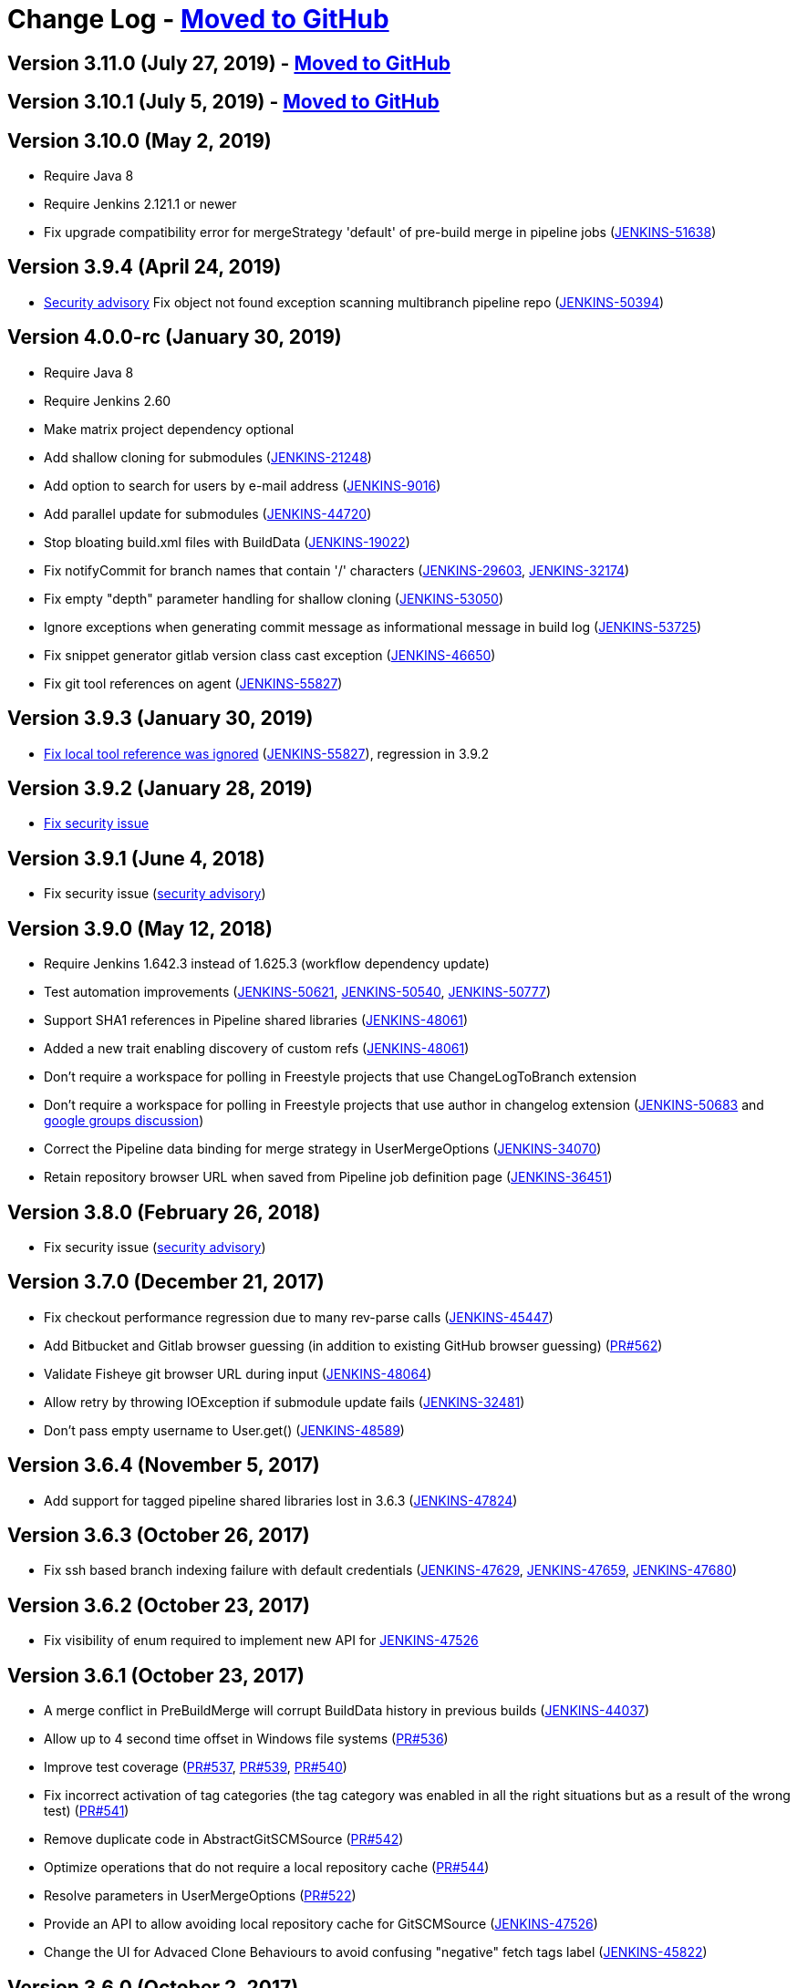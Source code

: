 = Change Log - https://github.com/jenkinsci/git-plugin/releases[Moved to GitHub]

== Version 3.11.0 (July 27, 2019) - https://github.com/jenkinsci/git-plugin/releases/tag/git-3.11.0[Moved to GitHub]

== Version 3.10.1 (July 5, 2019) - https://github.com/jenkinsci/git-plugin/releases/tag/git-3.10.1[Moved to GitHub]

== Version 3.10.0 (May 2, 2019)

* Require Java 8
* Require Jenkins 2.121.1 or newer
* Fix upgrade compatibility error for mergeStrategy 'default' of
pre-build merge in pipeline jobs
(https://issues.jenkins-ci.org/browse/JENKINS-51638[JENKINS-51638])

== Version 3.9.4 (April 24, 2019)

* https://jenkins.io/security/advisory/2019-01-28/[Security advisory] Fix object not
found exception scanning multibranch pipeline
repo (https://issues.jenkins-ci.org/browse/JENKINS-50394[JENKINS-50394])

== Version 4.0.0-rc (January 30, 2019)

* Require Java 8
* Require Jenkins 2.60
* Make matrix project dependency optional
* Add shallow cloning for submodules
(https://issues.jenkins-ci.org/browse/JENKINS-21248[JENKINS-21248])
* Add option to search for users by e-mail address
(https://issues.jenkins-ci.org/browse/JENKINS-9016[JENKINS-9016])
* Add parallel update for submodules
(https://issues.jenkins-ci.org/browse/JENKINS-44720[JENKINS-44720])
* Stop bloating build.xml files with BuildData
(https://issues.jenkins-ci.org/browse/JENKINS-19022[JENKINS-19022])
* Fix notifyCommit for branch names that contain '/' characters
(https://issues.jenkins-ci.org/browse/JENKINS-29603[JENKINS-29603],
https://issues.jenkins-ci.org/browse/JENKINS-32174[JENKINS-32174])
* Fix empty "depth" parameter handling for shallow cloning
(https://issues.jenkins-ci.org/browse/JENKINS-53050[JENKINS-53050])
* Ignore exceptions when generating commit message as informational
message in build log
(https://issues.jenkins-ci.org/browse/JENKINS-53725[JENKINS-53725])
* Fix snippet generator gitlab version class cast exception
(https://issues.jenkins-ci.org/browse/JENKINS-46650[JENKINS-46650])
* Fix git tool references on agent
(https://issues.jenkins-ci.org/browse/JENKINS-55827[JENKINS-55827])

== Version 3.9.3 (January 30, 2019)

* https://jenkins.io/security/advisory/2019-01-28/[Fix local tool reference was ignored]
(https://issues.jenkins-ci.org/browse/JENKINS-55827[JENKINS-55827]),
regression in 3.9.2

== Version 3.9.2 (January 28, 2019)

* https://jenkins.io/security/advisory/2019-01-28/[Fix security
issue]

== Version 3.9.1 (June 4, 2018)

* Fix security issue
(https://jenkins.io/security/advisory/2018-06-04/[security advisory])

== Version 3.9.0 (May 12, 2018)

* Require Jenkins 1.642.3 instead of 1.625.3 (workflow dependency
update)
* Test automation improvements
(https://issues.jenkins-ci.org/browse/JENKINS-50621[JENKINS-50621],
https://issues.jenkins-ci.org/browse/JENKINS-50540[JENKINS-50540],
https://issues.jenkins-ci.org/browse/JENKINS-50777[JENKINS-50777])
* Support SHA1 references in Pipeline shared libraries
(https://issues.jenkins-ci.org/browse/JENKINS-48061[JENKINS-48061])
* Added a new trait enabling discovery of custom refs
(https://issues.jenkins-ci.org/browse/JENKINS-48061[JENKINS-48061])
* Don't require a workspace for polling in Freestyle projects that
use ChangeLogToBranch extension
* Don't require a workspace for polling in Freestyle projects that
use author in changelog extension
(https://issues.jenkins-ci.org/browse/JENKINS-50683[JENKINS-50683] and
https://groups.google.com/d/msg/jenkinsci-dev/irft9lJIYVk/xnhNnrWcjJgJ[google groups discussion])
* Correct the Pipeline data binding for merge strategy in
UserMergeOptions
(https://issues.jenkins-ci.org/browse/JENKINS-34070[JENKINS-34070])
* Retain repository browser URL when saved from Pipeline job
definition page
(https://issues.jenkins-ci.org/browse/JENKINS-36451[JENKINS-36451])

== Version 3.8.0 (February 26, 2018)

* Fix security issue
(https://jenkins.io/security/advisory/2018-02-26/[security advisory])

== Version 3.7.0 (December 21, 2017)

* Fix checkout performance regression due to many rev-parse calls
(https://issues.jenkins-ci.org/browse/JENKINS-45447[JENKINS-45447])
* Add Bitbucket and Gitlab browser guessing (in addition to existing
GitHub browser guessing)
(https://github.com/jenkinsci/git-plugin/pull/562[PR#562])
* Validate Fisheye git browser URL during input
(https://issues.jenkins-ci.org/browse/JENKINS-48064[JENKINS-48064])
* Allow retry by throwing IOException if submodule update fails
(https://issues.jenkins-ci.org/browse/JENKINS-32481[JENKINS-32481])
* Don't pass empty username to User.get()
(https://issues.jenkins-ci.org/browse/JENKINS-48589[JENKINS-48589])

== Version 3.6.4 (November 5, 2017)

* Add support for tagged pipeline shared libraries lost in 3.6.3
(https://issues.jenkins-ci.org/browse/JENKINS-47824[JENKINS-47824])

== Version 3.6.3 (October 26, 2017)

* Fix ssh based branch indexing failure with default credentials
(https://issues.jenkins-ci.org/browse/JENKINS-47629[JENKINS-47629],
https://issues.jenkins-ci.org/browse/JENKINS-47659[JENKINS-47659],
https://issues.jenkins-ci.org/browse/JENKINS-47680[JENKINS-47680])

== Version 3.6.2 (October 23, 2017)

* Fix visibility of enum required to implement new API for
https://issues.jenkins-ci.org/browse/JENKINS-47526[JENKINS-47526]

== Version 3.6.1 (October 23, 2017)

* A merge conflict in PreBuildMerge will corrupt BuildData history in
previous builds
(https://issues.jenkins-ci.org/browse/JENKINS-44037[JENKINS-44037])
* Allow up to 4 second time offset in Windows file systems
(https://github.com/jenkinsci/git-plugin/pull/536[PR#536])
* Improve test coverage
(https://github.com/jenkinsci/git-plugin/pull/537[PR#537],
https://github.com/jenkinsci/git-plugin/pull/539[PR#539],
https://github.com/jenkinsci/git-plugin/pull/540[PR#540])
* Fix incorrect activation of tag categories (the tag category was
enabled in all the right situations but as a result of the wrong test)
(https://github.com/jenkinsci/git-plugin/pull/541[PR#541])
* Remove duplicate code in AbstractGitSCMSource
(https://github.com/jenkinsci/git-plugin/pull/542[PR#542])
* Optimize operations that do not require a local repository cache
(https://github.com/jenkinsci/git-plugin/pull/544[PR#544])
* Resolve parameters in UserMergeOptions
(https://github.com/jenkinsci/git-plugin/pull/522[PR#522])
* Provide an API to allow avoiding local repository cache for
GitSCMSource
(https://issues.jenkins-ci.org/browse/JENKINS-47526[JENKINS-47526])
* Change the UI for Advaced Clone Behaviours to avoid confusing
"negative" fetch tags label
(https://issues.jenkins-ci.org/browse/JENKINS-45822[JENKINS-45822])

== Version 3.6.0 (October 2, 2017)

* Allow traits to support tag discovery
(https://issues.jenkins-ci.org/browse/JENKINS-46207[JENKINS-46207])
* Don't exceed response header length
(https://issues.jenkins-ci.org/browse/JENKINS-46929[JENKINS-46929])
* Don't fail build if diagnostic print of commit message fails
(https://issues.jenkins-ci.org/browse/JENKINS-45729[JENKINS-45729])

== Version 3.5.1 (August 5, 2017)

* Extend API for Blue Ocean pipeline editing support in git
* Extend API to allow PreBuildMerge trait through a new plugin
* Don't ignore branches with '/' in GitSCMFileSystem
(https://issues.jenkins-ci.org/browse/JENKINS-42817[JENKINS-42817])
* Show folder scoped credentials in modern SCM
(https://issues.jenkins-ci.org/browse/JENKINS-44271[JENKINS-44271])

== Version 3.5.0 (July 28, 2017)

* Upgrade to version 2.5.0
* Switch GitSCMSource indexing based on ls-remote to correctly
determine orphaned branches
(https://issues.jenkins-ci.org/browse/JENKINS-44751[JENKINS-44751])
* (Internal, not user visible) Provide an extension for downstream
SCMSource plugins to use for PR merging that disables shallow clones
when doing a PR-merge
(https://issues.jenkins-ci.org/browse/JENKINS-45771[JENKINS-45771])

== Version 3.4.1 (July 18, 2017)

* Fix credentials field being incorrectly marked as transient
(https://issues.jenkins-ci.org/browse/JENKINS-45598[JENKINS-45598])

== Version 3.4.0 (July 17, 2017)

* Refactor the Git Branch Source UI / UX to simplify configuration
and enable configuration options to be shared with dependent plugins
such as GitHub Branch Source and Bitbucket Branch Source
(https://issues.jenkins-ci.org/browse/JENKINS-43507[JENKINS-43507]).
Please consult the linked ticket for full details. The high-level
changes are: +
** There were a number of behaviours that are valid when used from a
standalone job but are not valid in the context of a branch source and a
multibranch project. These behaviours did not (and could not) work when
configured against a branch source. These behaviours have been removed
as configuration options for a Git Branch Source.
** In the context of a multibranch project, the checkout to local branch
behaviour will now just check out to the branch name that matches the
name of the branch. The ability to specify a fixed custom branch name
does not make sense in the context of a multibranch project.
** Because each branch job in a multibranch project will only ever build
the one specific branch, the default behaviour for a Git Branch Source
is now to use a minimal refspec corresponding to just the required
branch. Tags will not be checked out by default. If you have a
multibranch project that requires the full set of ref-specs (for
example, you might have a pipeline that will use some analysis tool on
the diff with some other branch) you can restore the previous behaviour
by adding the "Advanced Clone Behaviours". Note: In some cases you may
also need to add the "Specify ref specs" behaviour.

== Version 3.3.2 (July 10, 2017)

* Fix security issue
(https://jenkins.io/security/advisory/2017-07-10/[security advisory])

== Version 3.3.1 (June 23, 2017)

* Print first line of commit message in console log
(https://issues.jenkins-ci.org/browse/JENKINS-38241[JENKINS-38241],
https://issues.jenkins-ci.org/browse/JENKINS-38827[JENKINS-38827])
* Allow scm steps to return revision
(https://issues.jenkins-ci.org/browse/JENKINS-26100[JENKINS-26100],
https://issues.jenkins-ci.org/browse/JENKINS-38827[JENKINS-38827)])
* Don't require crumb for POST to /git/notifyCommit even when CSRF is
enabled
(https://issues.jenkins-ci.org/browse/JENKINS-34350[JENKINS-34350])
* Fix credentials tracking null pointer exception in pipeline library
use (https://issues.jenkins-ci.org/browse/JENKINS-44640[JENKINS-44640])
* Fix credentials tracking null pointer exception in git parameters
use (https://issues.jenkins-ci.org/browse/JENKINS-44087[JENKINS-44087])

== Version 3.3.0 (April 21, 2017)

* Track credentials use so that credentials show the jobs which use
them (https://issues.jenkins-ci.org/browse/JENKINS-38827[JENKINS-38827])
* Add a "Branches" list view column
(https://issues.jenkins-ci.org/browse/JENKINS-37331[JENKINS-37331])
* Add some Italian localization
* Fix null pointer exception when pipeline definition includes a
branch with no repository
(https://issues.jenkins-ci.org/browse/JENKINS-43630[JENKINS-43630])

== Version 3.2.0 (March 28, 2017)

* Add reporting API for default remote branch (https://issues.jenkins-ci.org/browse/JENKINS-40834[JENKINS-40834])
* Remove extra git tag actions from build results sidebar
(https://issues.jenkins-ci.org/browse/JENKINS-35475[JENKINS-35475])

== Version 3.1.0 (March 4, 2017)

* Add command line git https://git-lfs.github.com/[large file support (LFS)]
(https://issues.jenkins-ci.org/browse/JENKINS-30318[JENKINS-30318],
https://issues.jenkins-ci.org/browse/JENKINS-35687[JENKINS-35687],
https://issues.jenkins-ci.org/browse/JENKINS-38708[JENKINS-38708],
https://issues.jenkins-ci.org/browse/JENKINS-40174[JENKINS-40174])
* Allow custom remote and refspec for GitSCMSource (https://issues.jenkins-ci.org/browse/JENKINS-40908[JENKINS-40908])
* Add help for GitSCMSource (https://issues.jenkins-ci.org/browse/JENKINS-42204[JENKINS-42204])
* Add help for multiple refspecs (https://issues.jenkins-ci.org/browse/JENKINS-42050[JENKINS-42050])
* Log a warning if buildsByBranchName is too large (https://issues.jenkins-ci.org/browse/JENKINS-19022[JENKINS-19022])
* Avoid incorrect triggers when processing events (https://issues.jenkins-ci.org/browse/JENKINS-42236[JENKINS-42236])

== Version 3.0.5 (February 9, 2017)

* Please read https://jenkins.io/blog/2017/01/17/scm-api-2/[this Blog Post] before upgrading
* Upgrade SCM API dependency to 2.0.3
* Expose event origin to listeners
(https://issues.jenkins-ci.org/browse/JENKINS-41812[JENKINS-41812])

== Version 2.6.5 (February 9, 2017)

* Please read https://jenkins.io/blog/2017/01/17/scm-api-2/[this Blog Post] before upgrading
* Upgrade SCM API dependency to 2.0.3
* Expose event origin to listeners
(https://issues.jenkins-ci.org/browse/JENKINS-41812[JENKINS-41812])

== Version 3.0.4 (February 2, 2017)

* Please read https://jenkins.io/blog/2017/01/17/scm-api-2/[this Blog Post] before upgrading
* Upgrade to latest SCM API dependency

== Version 2.6.4 (February 2, 2017)

* Please read https://jenkins.io/blog/2017/01/17/scm-api-2/[this Blog Post] before upgrading
* Upgrade to latest SCM API dependency
* Remove beta dependency that was left by mistake in the 2.6.2
release (this is what 2.6.2 should have been)

== Version 3.0.3 (January 16, 2017)

*  Please read https://jenkins.io/blog/2017/01/17/scm-api-2/[this Blog Post] before upgrading
* Remove beta dependency that was left by mistake in the 3.0.2
release (this is what 3.0.2 should have been)

== Version 2.6.3 (SKIPPED)

* This version number has been skipped to keep alignment of the patch
version with the 3.0.x line until the SCM API coordinated releases have
been published to the update center

== Version 3.0.2 (January 16, 2017)

* Please read https://jenkins.io/blog/2017/01/17/scm-api-2/[this Blog Post] before upgrading
* Fix potential NPE in matching credentials
(https://github.com/jenkinsci/git-plugin/pull/467[PR #467])
* Add API to allow plugins to configure the SCM browser after
instantiation
(https://issues.jenkins-ci.org/browse/JENKINS-39837[JENKINS-39837])
* Updated Japanese translations
* Upgrade to SCM API 2.0.x APIs
(https://issues.jenkins-ci.org/browse/JENKINS-39355[JENKINS-39355])
* Fix help text (https://github.com/jenkinsci/git-plugin/pull/451[PR#451])

== Version 2.6.2 (January 16, 2017)

* Please read https://jenkins.io/blog/2017/01/17/scm-api-2/[this Blog Post] before upgrading
* Allow the SCM browser to be configured after SCM instance created
(https://issues.jenkins-ci.org/browse/JENKINS-39837[JENKINS-39837])
* Fixed translations
* Fixed copyright
* Updated Japanese translation
* Upgrade to SCM API 2.0.x APIs
(https://issues.jenkins-ci.org/browse/JENKINS-39355[JENKINS-39355])
* API to get author or committer email without having to call
getAuthor()

== Version 3.0.2-beta-1 (December 16, 2016)

* Update to SCM-API 2.0.1 APIs
(https://issues.jenkins-ci.org/browse/JENKINS-39355[JENKINS-39355])
* Add implementation of SCMFileSystem
(https://issues.jenkins-ci.org/browse/JENKINS-40382[JENKINS-40382])
* Fix help text for excluded regions regex
(https://github.com/jenkinsci/git-plugin/pull/451[PR#451])

== Version 2.6.2-beta-1 (December 16, 2016)

* Update to SCM-API 2.0.1 APIs
(https://issues.jenkins-ci.org/browse/JENKINS-39355[JENKINS-39355])
* Add implementation of SCMFileSystem
(https://issues.jenkins-ci.org/browse/JENKINS-40382[JENKINS-40382])

== Version 3.0.1 (November 18, 2016)

* Allow retrieval of a single revision (for improved pipeline support)
(https://issues.jenkins-ci.org/browse/JENKINS-31155[JENKINS-31155])
* Avoid null pointer exception in prebuild use of build data
(https://issues.jenkins-ci.org/browse/JENKINS-34369[JENKINS-34369])
* Allow git credentials references from global configuration screens
(https://issues.jenkins-ci.org/browse/JENKINS-38048[JENKINS-38048])
* Use correct specific version in workflow pipeline on subsequent
builds
(https://github.com/jenkinsci/git-plugin/commit/e15a431a62781c6081c57354a33a7e148a4452a1[e15a43])

== Version 2.6.1 (November 9, 2016)

* Allow retrieval of a single revision (for improved pipeline support)
(https://issues.jenkins-ci.org/browse/JENKINS-31155[JENKINS-31155])
* Avoid null pointer exception in prebuild use of build data
(https://issues.jenkins-ci.org/browse/JENKINS-34369[JENKINS-34369])
* Allow git credentials references from global configuration screens
(https://issues.jenkins-ci.org/browse/JENKINS-38048[JENKINS-38048])
* Use correct specific version in workflow pipeline on subsequent
builds
(https://github.com/jenkinsci/git-plugin/commit/e15a431a62781c6081c57354a33a7e148a4452a1[e15a43])

== Version 3.0.0 (September 10, 2016)

* Add submodule authentication using same credentials as parent
repository (https://issues.jenkins-ci.org/browse/JENKINS-20941[JENKINS-20941])
* Require JDK 7 and Jenkins 1.625 as minimum Jenkins version

== Version 2.6.0 (September 2, 2016)

* Add command line git support to multi-branch pipeline jobs
(https://issues.jenkins-ci.org/browse/JENKINS-33983[JENKINS-33983],
https://issues.jenkins-ci.org/browse/JENKINS-35565[JENKINS-35565],
https://issues.jenkins-ci.org/browse/JENKINS-35567[JENKINS-35567],
https://issues.jenkins-ci.org/browse/JENKINS-36958[JENKINS-36958],
https://issues.jenkins-ci.org/browse/JENKINS-37297[JENKINS-37297])
* Remove deleted branches from multi-branch cache when using command
line git (https://issues.jenkins-ci.org/browse/JENKINS-37727[JENKINS-37727])
* Create multi-branch cache parent directories if needed
(https://issues.jenkins-ci.org/browse/JENKINS-37482[JENKINS-37482])
* Use credentials API 2.1 (https://issues.jenkins-ci.org/browse/JENKINS-35525[JENKINS-35525])

== Version 2.5.3 (July 30, 2016)

* Prepare to coexist with git client plugin 2.0 when it changes from
JGit 3 to JGit 4
(https://github.com/jenkinsci/git-plugin/commit/71946a2896d3adcd1171ac59b7c45bacaf7a9c56[commit])
* Fix gogs repository browser configuration (https://issues.jenkins-ci.org/browse/JENKINS-37066[JENKINS-37066])
* Optionally "honor refspec on initial clone" rather than always
honoring refspec on initial clone (https://issues.jenkins-ci.org/browse/JENKINS-36507[JENKINS-36507])
* Don't ignore the checkout timeout value (https://issues.jenkins-ci.org/browse/JENKINS-22547[JENKINS-22547])

== Version 3.0.0-beta2 (July 6, 2016)

* Fix compatibility break introduced by git plugin 2.5.1 release
(https://issues.jenkins-ci.org/browse/JENKINS-36419[JENKINS-36419])
* Add many more git options to multi-branch project plugin and
literate plugin (plugins which use GitSCMSource)
* Improved help for regex branch specifiers and branch name matching
* Improve github browser guesser for more forms of GitHub URL
* Use Jenkins common controls for numeric entry in fields which are
limited to numbers (like shallow clone depth). Blocks the user from
inserting alphabetic characters into a field which should take numbers
* Honor refspec on initial fetch (https://issues.jenkins-ci.org/browse/JENKINS-31393[JENKINS-31393]) (note, some users may
depend on the old, poor behavior that the plugin fetched all refspecs
even though the user had specified a narrower refspec. Those users can
delete their refspec or modify it to be as wide as they need)
* Disallow deletion of the last repository entry in git configuration
(https://issues.jenkins-ci.org/browse/JENKINS-33956[JENKINS-33956])

== Version 2.5.2 (July 4, 2016)

* Fix compatibility break introduced by git plugin 2.5.1 release
(https://issues.jenkins-ci.org/browse/JENKINS-36419[JENKINS-36419])

== Version 2.5.1 (July 2, 2016)

* Add many more git options to multi-branch project plugin and
literate plugin (plugins which use GitSCMSource)
* Improved help for regex branch specifiers and branch name matching
* Improve github browser guesser for more forms of GitHub URL
* Use Jenkins common controls for numeric entry in fields which are
limited to numbers (like shallow clone depth). Blocks the user from
inserting alphabetic characters into a field which should take numbers
* Honor refspec on initial fetch (https://issues.jenkins-ci.org/browse/JENKINS-31393[JENKINS-31393]) (note, some users may
depend on the old, poor behavior that the plugin fetched all refspecs
even though the user had specified a narrower refspec. Those users can
delete their refspec or modify it to be as wide as they need)
* Disallow deletion of the last repository entry in git configuration
(https://issues.jenkins-ci.org/browse/JENKINS-33956[JENKINS-33956])

== Version 2.5.0 (June 19, 2016) - Submodule authentication has moved into git 3.0.0-beta

* Reject parameters passed through unauthenticated notifyCommit calls
(SECURITY-275)
* Don't generate error when two repos defined and specific SHA1 is
built (https://issues.jenkins-ci.org/browse/JENKINS-26268[JENKINS-26268])
* Fix stack trace generated when AssemblaWeb used as git hosting
service
* Fix array index violation when e-mail address is single character
"@"
* Add support for gogs self-hosted git service
* Use environment from executing node rather than using environment
from master
* Move pipeline GitStep from pipeline plugin to git plugin
(https://issues.jenkins-ci.org/browse/JENKINS-35247[JENKINS-35247]); *note* that if you have the _Pipeline: SCM Step_ plugin
installed, you must update it as well

== Version 3.0.0-beta1 (June 15, 2016)

* Continuation of git plugin 2.5.0-beta series (2.5.0 release number
used for SECURITY-275 fix)
* Don't generate error when two repos defined and specific SHA1 is
built (https://issues.jenkins-ci.org/browse/JENKINS-26268[JENKINS-26268])
* Fix stack trace generated when AssemblaWeb used as git hosting
service
* Fix array index violation when e-mail address is single character
"@"
* Add support for gogs self-hosted git service
* Use environment from executing node rather than using environment
from master
* Move pipeline GitStep from pipeline plugin to git plugin
(https://issues.jenkins-ci.org/browse/JENKINS-35247[JENKINS-35247])

== Version 2.5.0-beta5 (April 19, 2016)

* Fix botched merge that was included in 2.5.0-beta4
* Include latest changes from master branch (git plugin 2.4.4)

== Version 2.4.4 (March 24, 2016)

* Fix git plugin 2.4.3 data loss when saving job definition
(https://issues.jenkins-ci.org/browse/JENKINS-33695[JENKINS-33695] and https://issues.jenkins-ci.org/browse/JENKINS-33564[JENKINS-33564])
* Restore BuildData.equals lost in git plugin 2.4.2 revert mistake
(https://issues.jenkins-ci.org/browse/JENKINS-29326[JENKINS-29326])

== Version 2.4.3 (March 19, 2016)

* Optionally derive local branch name from remote branch name
(https://issues.jenkins-ci.org/browse/JENKINS-33202[JENKINS-33202])
* Allow shallow clone depth to be specified (https://issues.jenkins-ci.org/browse/JENKINS-24728[JENKINS-24728])
* Allow publishing from shallow clone if git version supports it
(https://issues.jenkins-ci.org/browse/JENKINS-31108[JENKINS-31108])
* Allow GitHub browser guesser to work even if multiple refspecs
defined for same URL (https://issues.jenkins-ci.org/browse/JENKINS-33409[JENKINS-33409])
* Clarify Team Foundation Server browser name (remove 2013 specific
string)
* Reduce memory use in difference calculation (https://issues.jenkins-ci.org/browse/JENKINS-31326[JENKINS-31326])
* Resolve several findbugs warnings

== Version 2.4.2 (February 1, 2016)

* Show changelog even if prune stale branches is enabled
(https://issues.jenkins-ci.org/browse/JENKINS-29482[JENKINS-29482])
* Set GIT_PREVIOUS_SUCCESSFUL_COMMIT even if prune stale branches is
enabled (https://issues.jenkins-ci.org/browse/JENKINS-32218[JENKINS-32218])

== Version 2.4.1 (December 26, 2015)

* Allow clone to optionally not fetch tags (https://issues.jenkins-ci.org/browse/JENKINS-14572[JENKINS-14572])
* Allow submodules to use a reference repo (https://issues.jenkins-ci.org/browse/JENKINS-18666[JENKINS-18666])
* Use OR instead of AND when combining multiple refspecs
(https://issues.jenkins-ci.org/browse/JENKINS-29796[JENKINS-29796])
* Remove dead branches from BuildData (https://issues.jenkins-ci.org/browse/JENKINS-29482[JENKINS-29482])
* Fix Java 6 date parsing error (https://issues.jenkins-ci.org/browse/JENKINS-29857[JENKINS-29857])
* Set changeset time correctly (https://issues.jenkins-ci.org/browse/JENKINS-30073[JENKINS-30073])
* Include parent SHA1 in RhodeCode diff URL (https://issues.jenkins-ci.org/browse/JENKINS-17117[JENKINS-17117])
* Don't set GIT_COMMIT to an empty value (https://issues.jenkins-ci.org/browse/JENKINS-27180[JENKINS-27180])
* Fix AssemblaWeb diff link (https://issues.jenkins-ci.org/browse/JENKINS-29731[JENKINS-29731])
* Attempt fix for multi-scm sporadic failures (https://issues.jenkins-ci.org/browse/JENKINS-26587[JENKINS-26587])

== Version 2.5.0-beta3 (November 12, 2015)

* Still more work on submodule authentication support by allowing
submodules to use parent credentials (https://issues.jenkins-ci.org/browse/JENKINS-20941[JENKINS-20941])

== Version 2.5.0-beta2 (November 8, 2015)

* More work on submodule authentication support by allowing submodules
to use parent credentials (https://issues.jenkins-ci.org/browse/JENKINS-20941[JENKINS-20941])

== Version 2.5.0-beta1 (November 4, 2015)

* Submodule authentication support by allowing submodules to use
parent credentials (https://issues.jenkins-ci.org/browse/JENKINS-20941[JENKINS-20941])

== Version 2.4.0 (July 18, 2015)

* Branch spec help text improved (https://issues.jenkins-ci.org/browse/JENKINS-27115[JENKINS-27115])
* Allow additional notifyCommit arguments (https://issues.jenkins-ci.org/browse/JENKINS-27902[JENKINS-27902])
* Parameterized branch name handling improvements (Pull requests 226,
308, 309, https://issues.jenkins-ci.org/browse/JENKINS-27327[JENKINS-27327], https://issues.jenkins-ci.org/browse/JENKINS-27351[JENKINS-27351], https://issues.jenkins-ci.org/browse/JENKINS-27352[JENKINS-27352])
* Display error message in log when fetch fails (regression fix)
(https://issues.jenkins-ci.org/browse/JENKINS-26225[JENKINS-26225], https://issues.jenkins-ci.org/browse/JENKINS-27567[JENKINS-27567], https://issues.jenkins-ci.org/browse/JENKINS-27886[JENKINS-27886], https://issues.jenkins-ci.org/browse/JENKINS-28134[JENKINS-28134])
* Fix IllegalStateException when using notifyCommit URL
(https://issues.jenkins-ci.org/browse/JENKINS-26582[JENKINS-26582])
* Allow branch specification regex which does not include '*'
(https://issues.jenkins-ci.org/browse/JENKINS-26842[JENKINS-26842])
* Detect changes correctly when polling
(https://issues.jenkins-ci.org/browse/JENKINS-27093[JENKINS-27093],
https://issues.jenkins-ci.org/browse/JENKINS-27332[JENKINS-27332],
https://issues.jenkins-ci.org/browse/JENKINS-27769[JENKINS-27769])
* Fix GitHub Webhook handling (https://issues.jenkins-ci.org/browse/JENKINS-27282[JENKINS-27282])
* Fix polling with a parameterized branch name (https://issues.jenkins-ci.org/browse/JENKINS-27349[JENKINS-27349])
* Don't throw exception when changelog entry is missing parent
(https://issues.jenkins-ci.org/browse/JENKINS-28260[JENKINS-28260],
https://issues.jenkins-ci.org/browse/JENKINS-28290[JENKINS-28290],
https://issues.jenkins-ci.org/browse/JENKINS-28291[JENKINS-28291])
* Don't throw exception when saving GitLab browser config
(https://issues.jenkins-ci.org/browse/JENKINS-28792[JENKINS-28792])
* Rebuild happened on each poll, even with no changes (https://issues.jenkins-ci.org/browse/JENKINS-29066[JENKINS-29066])
* Remote class loading issue work-around (https://issues.jenkins-ci.org/browse/JENKINS-21520[JENKINS-21520])

== Version 2.3.5 (February 18, 2015)

* Support Microsoft Team Foundation Server 2013 as a git repository
browser
* Support more merge modes (fast forward, no fast forward, fast
forward only (https://issues.jenkins-ci.org/browse/JENKINS-12402[JENKINS-12402])
* Handle regular expression branch name correctly even if it does not
contain asterisk (https://issues.jenkins-ci.org/browse/JENKINS-26842[JENKINS-26842])
* Log the error stack trace if fetch fails (temporary diagnostic aid)

== Version 2.3.4 (January 8, 2015)

* Fix jelly page escape bug (which was visible in the GitHub plugin)

== Version 2.2.12 (January 8, 2015)

* Fix jelly page escape bug (which was visible in the GitHub plugin)

== Version 2.3.3 (January 6, 2015)

* Use git client plugin 1.15.0
* Escape HTML generated into jelly pages with escape="true"
* Expand environment variables in GitPublisher again (https://issues.jenkins-ci.org/browse/JENKINS-24786[JENKINS-24786])

== Version 2.2.11 (January 6, 2015)

* Update to JGit 3.6.1
* Use git client plugin 1.15.0
* Escape HTML generated into jelly pages with escape="true"
* Fix multiple builds can be triggered for same commit (https://issues.jenkins-ci.org/browse/JENKINS-25639[JENKINS-25639])

== Version 2.3.2 (December 19, 2014)

* Use git client plugin 1.13.0
(http://git-blame.blogspot.com.es/2014/12/git-1856-195-205-214-and-221-and.html[CVE-2014-9390])

== Version 2.2.10 (December 19, 2014)

* Use git client plugin 1.13.0
(http://git-blame.blogspot.com.es/2014/12/git-1856-195-205-214-and-221-and.html[CVE-2014-9390])
* Do not continuously build when polling multiple repositories
(https://issues.jenkins-ci.org/browse/JENKINS-25639[JENKINS-25639])

== Version 2.3.1 (November 29, 2014)

* Add a build chooser to limit branches to be built based on age or
ancestor SHA1
* Update to git-client-plugin 1.12.0 (includes JGit 3.5.2)
* Allow polling to ignore detected changes based on commit content
* Do not continuously build when polling multiple repositories
(https://issues.jenkins-ci.org/browse/JENKINS-25639[JENKINS-25639])
* Expand parameters on repository url before associate one url to one
credential (https://issues.jenkins-ci.org/browse/JENKINS-23675[JENKINS-23675])
* Expand parameters on branch spec for remote polling (https://issues.jenkins-ci.org/browse/JENKINS-20427[JENKINS-20427],
https://issues.jenkins-ci.org/browse/JENKINS-14276[JENKINS-14276])
* Fix Gitiles file link for various Gitiles versions (https://issues.jenkins-ci.org/browse/JENKINS-25568[JENKINS-25568])
* Fixed notifyCommit builddata (https://issues.jenkins-ci.org/browse/JENKINS-24133[JENKINS-24133])
* Improve notifyCommit message to reduce user confusion

== Version 2.2.9 (November 23, 2014)

* Added behavior: "Polling ignores commits with certain messages"
* GIT_BRANCH set to detached when sha1 parameter set in notifyCommit
URL (https://issues.jenkins-ci.org/browse/JENKINS-24133[JENKINS-24133])

== Version 2.2.8 (November 12, 2014)

*  Add submodule update timeout as an option (https://issues.jenkins-ci.org/browse/JENKINS-22400[JENKINS-22400])
*  Update Gitlab support for newer Gitlab versions (https://issues.jenkins-ci.org/browse/JENKINS-25568[JENKINS-25568])
*  No exception if changeset author can't be found (https://issues.jenkins-ci.org/browse/JENKINS-16737[JENKINS-16737] and
https://issues.jenkins-ci.org/browse/JENKINS-10434[JENKINS-10434])
*  Annotate builddata earlier to reduce race conditions (https://issues.jenkins-ci.org/browse/JENKINS-23641[JENKINS-23641])
*  Pass marked revision to decorate revision (https://issues.jenkins-ci.org/browse/JENKINS-25191[JENKINS-25191])
*  Avoid null pointer exception when last repo or branch deleted
(https://issues.jenkins-ci.org/browse/JENKINS-25313[JENKINS-25313])
*  Allow retry by throwing a different exception during certain fetch
failures (https://issues.jenkins-ci.org/browse/JENKINS-20531[JENKINS-20531])
*  Do not require a workspace when polling multiple repositories
(https://issues.jenkins-ci.org/browse/JENKINS-25414[JENKINS-25414])

== Version 2.3 (November 10, 2014)

*  Released for Jenkins 1.568 and later, update center will exclude
from earlier Jenkins versions
*  Do not require a workspace when polling multiple repositories
(https://issues.jenkins-ci.org/browse/JENKINS-25414[JENKINS-25414])

== Version 2.3-beta-4 (October 29, 2014)

*  Update to JGit 3.5.1
*  Allow retry if fetch fails (https://issues.jenkins-ci.org/browse/JENKINS-20531[JENKINS-20531])
*  Don't NPE if all repos and all branches removed from job definition
(https://issues.jenkins-ci.org/browse/JENKINS-25313[JENKINS-25313])
*  Correctly record built revision even on failed merge (https://issues.jenkins-ci.org/browse/JENKINS-25191[JENKINS-25191])
*  Record build data sooner for better concurrency and safety
(https://issues.jenkins-ci.org/browse/JENKINS-23641[JENKINS-23641])
*  Do not throw exception if author can't be found in change set
(https://issues.jenkins-ci.org/browse/JENKINS-16737[JENKINS-16737], https://issues.jenkins-ci.org/browse/JENKINS-10434[JENKINS-10434])

== Version 2.2.7 (October 8, 2014)

*  Honor project specific Item/CONFIGURE permission even if overall
Item/CONFIGURE has not been granted (SECURITY-158)
*  Save current build in BuildData prior to rescheduling
(https://issues.jenkins-ci.org/browse/JENKINS-21464[JENKINS-21464])
*  Fix GitPublisher null pointer exception when previous slave is
missing
*  Expand variables in branch spec for remote polling (https://issues.jenkins-ci.org/browse/JENKINS-20427[JENKINS-20427],
https://issues.jenkins-ci.org/browse/JENKINS-14276[JENKINS-14276])
*  Add GIT_PREVIOUS_SUCCESSFUL_COMMIT environment variable

== Version 2.3-beta-3 (October 8, 2014)

*  Honor project specific Item/CONFIGURE permission even if overall
Item/CONFIGURE has not been granted (SECURITY-158)
*  Save current build in BuildData prior to rescheduling
(https://issues.jenkins-ci.org/browse/JENKINS-21464[JENKINS-21464])
*  Fix GitPublisher null pointer exception when previous slave is
missing
*  Expand variables in branch spec for remote polling (https://issues.jenkins-ci.org/browse/JENKINS-20427[JENKINS-20427],
https://issues.jenkins-ci.org/browse/JENKINS-14276[JENKINS-14276])
*  Add GIT_PREVIOUS_SUCCESSFUL_COMMIT environment variable

== Version 2.2.6 (September 20, 2014)

*  Add optional "force" to push from publisher (https://issues.jenkins-ci.org/browse/JENKINS-24082[JENKINS-24082])
*  Support gitlist as a repository browser (https://issues.jenkins-ci.org/browse/JENKINS-19029[JENKINS-19029])
*  Print the remote HEAD SHA1 in poll results to ease diagnostics
*  Add help describing the regex syntax allowed for "Branches to build"
*  Improve environment support which caused git polling to fail with
"ssh not found" (https://issues.jenkins-ci.org/browse/JENKINS-24516[JENKINS-24516], https://issues.jenkins-ci.org/browse/JENKINS-24467[JENKINS-24467])
*  Pass a listener to calls to getEnvironment (https://issues.jenkins-ci.org/browse/JENKINS-24772[JENKINS-24772])

== Version 2.3-beta-2 (September 3, 2014)

* Print remote head when fetching a SHA1
*  Assembla browser breaks config page (https://issues.jenkins-ci.org/browse/JENKINS-24261[JENKINS-24261])
*  Recent changes is always empty in merge job (https://issues.jenkins-ci.org/browse/JENKINS-20392[JENKINS-20392])
*  Polling incorrectly detects changes when refspec contains variable
(https://issues.jenkins-ci.org/browse/JENKINS-22009[JENKINS-22009])
*  Matrix project fails pre-merge (https://issues.jenkins-ci.org/browse/JENKINS-23179[JENKINS-23179])
*  Add "Change log compare to branch" option to improve "Recent
changes" for certain use cases
*  Add Assembla as supported source code and change browser support
*  Add Gitiles as supported source code and change browser support
(android project git browser)
*  Return correct date/time to REST query of build date (https://issues.jenkins-ci.org/browse/JENKINS-23791[JENKINS-23791])
*  Add timeout option to checkout (for slow file systems and large
repos) (https://issues.jenkins-ci.org/browse/JENKINS-22400[JENKINS-22400])
*  Expand parameters on repository url before evaluating credentials
(https://issues.jenkins-ci.org/browse/JENKINS-23675[JENKINS-23675])
*  Update to git-client-plugin 1.10.1.0 and JGit 3.4.1
*  Update other dependencies (ssh-credentials, credentials,
httpcomponents, joda-time)

== Version 2.2.5 (August 15, 2014)

* Assembla browser breaks config page (https://issues.jenkins-ci.org/browse/JENKINS-24261[JENKINS-24261])
* Recent changes is always empty in merge job (https://issues.jenkins-ci.org/browse/JENKINS-20392[JENKINS-20392])
* Polling incorrectly detects changes when refspec contains variable
(https://issues.jenkins-ci.org/browse/JENKINS-22009[JENKINS-22009])
* Matrix project fails pre-merge (https://issues.jenkins-ci.org/browse/JENKINS-23179[JENKINS-23179])

== Version 2.2.4 (August 2, 2014)

* Add "Change log compare to branch" option to improve "Recent
changes" for certain use cases
* Add Assembla as supported source code and change browser support
* Add Gitiles as supported source code and change browser support
(android project git browser)
* Return correct date/time to REST query of build date
(https://issues.jenkins-ci.org/browse/JENKINS-23791[JENKINS-23791])

== Version 2.2.3 (July 31, 2014)

* Add timeout option to checkout (for slow file systems and large
repos) (https://issues.jenkins-ci.org/browse/JENKINS-22400[JENKINS-22400])
* Expand parameters on repository url before evaluating credentials
(https://issues.jenkins-ci.org/browse/JENKINS-23675[JENKINS-23675])
* Update to git-client-plugin 1.10.1.0 and JGit 3.4.1
* Update other dependencies (ssh-credentials, credentials,
httpcomponents, joda-time)

== Version 2.3-beta-1 (June 16, 2014)

* Adapting to SCM API changes in Jenkins 1.568+. (https://issues.jenkins-ci.org/browse/JENKINS-23365[JENKINS-23365])
* Fixed advanced branch spec behaviour in getCandidateRevisions
* includes/excludes branches specified using wildcard, and separated
by white spaces.
* Update to git-client-plugin 1.9.0 and JGit 3.4.0
* Option to set submodules update timeout (https://issues.jenkins-ci.org/browse/JENKINS-22400[JENKINS-22400])

== Version 2.2.2 (June 24, 2014)

* Remote API export problem finally fixed (https://issues.jenkins-ci.org/browse/JENKINS-9843[JENKINS-9843])

== Version 2.2.1 (April 12, 2014)

* Allow clean before checkout (https://issues.jenkins-ci.org/browse/JENKINS-22510[JENKINS-22510])
* Do not append trailing slash to most repository browser URL's
(https://issues.jenkins-ci.org/browse/JENKINS-22342[JENKINS-22342])
* Fix null pointer exception in git polling with inverse build chooser
(https://issues.jenkins-ci.org/browse/JENKINS-22053[JENKINS-22053])

== Version 2.2.0 (April 4, 2014)

* Add optional submodule remote tracking if git version newer than
1.8.2 (https://issues.jenkins-ci.org/browse/JENKINS-19468[JENKINS-19468])
* Update to JGit 3.3.1
* Fix javadoc warnings

== Version 2.1.0 (March 31, 2014)

* Support sparse checkout if git version newer than 1.8.2
(https://issues.jenkins-ci.org/browse/JENKINS-21809[JENKINS-21809])
* Improve performance when many branches are in the repository
(https://issues.jenkins-ci.org/browse/JENKINS-5724[JENKINS-5724])
* Retain git browser URL when saving job configuration
(https://issues.jenkins-ci.org/browse/JENKINS-22064[JENKINS-22064])
* Resolve tags which contain slashes (https://issues.jenkins-ci.org/browse/JENKINS-21952[JENKINS-21952])

== Version 2.0.4 (March 6, 2014)

* Allow extension to require workspace for polling (https://issues.jenkins-ci.org/browse/JENKINS-19001[JENKINS-19001])
* ??? (tbd)

== Version 2.0.3 (February 21, 2014)

* Fix the post-commit hook notification logic (according
to http://javadoc.jenkins-ci.org/hudson/triggers/SCMTrigger.html#isIgnorePostCommitHooks()[SCMTrigger.html#isIgnorePostCommitHooks])

== Version 2.0.2 (February 20, 2014)

* Option to configure timeout on major git operations (clone, fetch)
* Locks are considered a retryable failure
* notifyCommit now accept a sha1 - make commit hook design simpler and
more efficient (no poll required)
* Extend branch specifier (https://issues.jenkins-ci.org/browse/JENKINS-17417[JENKINS-17417]) and git repository URL
* Better support for branches with "/" in name (https://issues.jenkins-ci.org/browse/JENKINS-14026[JENKINS-14026])
* Improve backward compatibility (https://issues.jenkins-ci.org/browse/JENKINS-20861[JENKINS-20861])

== Version 2.0.1 (January 8, 2014)

* Use git-credentials-store so http credentials don't appear in
workspace (https://issues.jenkins-ci.org/browse/JENKINS-20318[JENKINS-20318])
* Prune branch during fetch (https://issues.jenkins-ci.org/browse/JENKINS-20258[JENKINS-20258])
* Fix migration for 1.x skiptag option (https://issues.jenkins-ci.org/browse/JENKINS-20561[JENKINS-20561])
* Enforce Refsepc configuration after clone (https://issues.jenkins-ci.org/browse/JENKINS-20502[JENKINS-20502])

== Version 2.0 (October 22, 2013)

* Refactored git plugin for UI to keep clean. Most exotic features
now are isolated in Extensions, that is the recommended way to introduce
new features
* Introduce support for credentials (both ssh and username/password)
based on credentials plugin

== Version 1.5.0 (August 28, 2013)

* Additional environmental values available to git notes
* Extension point for other plugin to receive commit notifications
* Support promoted builds plugin (passing GitRevisionParameter)
* Do not re-use last build's environment for remote polling
(https://issues.jenkins-ci.org/browse/JENKINS-14321[JENKINS-14321])
* Fixed variable expansion during polling (https://issues.jenkins-ci.org/browse/JENKINS-7411[JENKINS-7411])
* Added Phabricator and Kiln Harmony repository browsers, fixed
GitLab URLs

== Version 1.4.0 (May 13, 2013)

* Avoid spaces in tag name, rejected by JGit (https://issues.jenkins-ci.org/browse/JENKINS-17195[JENKINS-17195])
* Force UTF-8 encoding to read changelog file (https://issues.jenkins-ci.org/browse/JENKINS-6203[JENKINS-6203])
* Retry build if SCM retry is configured
(https://issues.jenkins-ci.org/browse/https://issues.jenkins-ci.org/browse/JENKINS-14575[JENKINS-14575])
* Allow merge results to push from slave nodes, not just from master
node (https://issues.jenkins-ci.org/browse/https://issues.jenkins-ci.org/browse/JENKINS-16941[JENKINS-16941])

== Version 1.3.0 (March 12, 2013)

* Fix a regression fetching from multiple remote repositories
(https://issues.jenkins-ci.org/browse/JENKINS-16914[JENKINS-16914])
* Fix stackoverflow recursive invocation error caused by
MailAddressResolver (https://issues.jenkins-ci.org/browse/JENKINS-16849[JENKINS-16849])
* Fix invalid id computing merge changelog (https://issues.jenkins-ci.org/browse/JENKINS-16888[JENKINS-16888])
* Fix lock on repository files (https://issues.jenkins-ci.org/browse/JENKINS-12188[JENKINS-12188])
* Use default git installation if none matches (https://issues.jenkins-ci.org/browse/JENKINS-17013[JENKINS-17013]).
* Expand _reference_ parameter when set with variables
* Expose GIT_URL environment variable (https://issues.jenkins-ci.org/browse/JENKINS-16684[JENKINS-16684])
* Branch can be set by a regexp, starting with a colon (pull request
#138)

== Version 1.2.0 (February 20, 2013)

* move git client related stuff into Git Client plugin
* double checked backward compatibility with gerrit, git-parameter and
cloudbees validated-merge plugins.

== Version 1.1.29 (February 17, 2013)

* fix a regression that breaks jenkins remoting
* restore BuildChooser API signature, that introduced https://issues.jenkins-ci.org/browse/JENKINS-16851[JENKINS-16851]

== Version 1.1.27 (February 17, 2013)

* add version field to support new GitLab URL-scheme
* Trim branch name - a valid branch name does not begin or end with
whitespace. (https://issues.jenkins-ci.org/browse/JENKINS-15235[JENKINS-15235])
* set changeSet.kind to "git"
* Avoid some calls to "git show"
* Fix checking for an email address (https://issues.jenkins-ci.org/browse/JENKINS-16453[JENKINS-16453])
* update Git logo icon
* Pass combineCommits to action (https://issues.jenkins-ci.org/browse/JENKINS-15160[JENKINS-15160])
* expose previous built commit from same branch as GIT_PREVIOUS_COMMIT
* re-schedule project when multiple candidate revisions are left
* expand parameters in the remote branch name of merge options

=== GitAPI cleanup

Long term plan is to replace GitAPI cli-based implementation with a pure
java (JGit) one, so that plugin is not system dependent.

* move git-plugin specific logic in GitSCM, have GitAPI implementation
handle git client stuff only
* removed unused methods
* create unit test suite for GitAPI
* create alternate GitAPI implementation based on JGit

== Version 1.1.26 (November 13, 2012)

* git polling mechanism can have build in infinite loop (https://issues.jenkins-ci.org/browse/JENKINS-15803[JENKINS-15803])

== Version 1.1.25 (October 13, 2012)

* Do "git reset" when we do "git clean" on git submodules
(https://github.com/jenkinsci/git-plugin/pull/100[pull #100])
* NullPointerException during tag publishing (https://issues.jenkins-ci.org/browse/JENKINS-15391[JENKINS-15391])
* Adds http://rhodecode.org/[RhodeCode] support (https://issues.jenkins-ci.org/browse/JENKINS-15420[JENKINS-15420])
* Improved the `+BuildChooser+` extension point for other plugins.

== Version 1.1.24 (September 27, 2012)

* Shorten build data display name
https://issues.jenkins-ci.org/browse/https://issues.jenkins-ci.org/browse/JENKINS-15048[JENKINS-15048][issue #15048]
* Use correct refspec when fetching submodules
https://issues.jenkins-ci.org/browse/https://issues.jenkins-ci.org/browse/JENKINS-8149[JENKINS-8149][issue #8149]
* Allow a message to be associated with a tag created by the plugin

== Version 1.1.23 (September 3, 2012)

* Improve changelog parsing for merge targets
* prevent process to hang when git waits for user to interactively
provide credentials
* option to create a shallow clone to reduce network usage cloning large
git repositories
* option to use committer/author email as ID in jenkins user database
when parsing changelog (needed for openID / SSO integration)
* validate repository URL on job configuration

== Version 1.1.22 (August 8, 2012)

* Fix regression for fully qualified branch name (REPOSITORY/BRANCH)
https://issues.jenkins-ci.org/browse/JENKINS-14480[JENKINS-14480]
* Add support for variable expansion on branch spec (not just job
parameters) https://issues.jenkins-ci.org/browse/JENKINS-8563[JENKINS-8563]
* Use master environment, not last build node, for fast remote polling
https://issues.jenkins-ci.org/browse/JENKINS-14321[JENKINS-14321]
* run reset --hard on clean to take care of any local artifact
* normalize maven repository ID https://issues.jenkins-ci.org/browse/JENKINS-14443[JENKINS-14443]

== Version 1.1.21 (July 10, 2012)

* Fixed support for "/" in branches names (https://issues.jenkins-ci.org/browse/JENKINS-14026[JENKINS-14026])
* Fixed issue on windows+msysgit to escape "^" on git command line
(https://issues.jenkins-ci.org/browse/JENKINS-13007[JENKINS-13007])

== Version 1.1.20 (June 25, 2012)

* Fixed NPE (https://issues.jenkins-ci.org/browse/JENKINS-10880[JENKINS-10880])
* Fixed a git-rev-parse problem on Windows (https://issues.jenkins-ci.org/browse/JENKINS-13007[JENKINS-13007])
* Use 'git whatchanged' instead of 'git show' (https://issues.jenkins-ci.org/browse/JENKINS-13580[JENKINS-13580])
* Added git note support

== Version 1.1.19 (June 8, 2012)

* restore GitAPI constructor for backward compatibility (https://issues.jenkins-ci.org/browse/JENKINS-12025[JENKINS-12025])
* CGit browser support (https://issues.jenkins-ci.org/browse/JENKINS-6963[JENKINS-6963]).
* Handle special meaning of some charactes on Windows (https://issues.jenkins-ci.org/browse/JENKINS-13007[JENKINS-13007])
* fixed java.lang.NoSuchMethodError: java/lang/String.isEmpty()
(https://issues.jenkins-ci.org/browse/JENKINS-13993[JENKINS-13993]).
* Git icon(git-48x48.png) missing in job page. (https://issues.jenkins-ci.org/browse/JENKINS-13413[JENKINS-13413]).
* Git "Tag to push" should trim whitespace (https://issues.jenkins-ci.org/browse/JENKINS-13550[JENKINS-13550]).

== Version 1.1.18 (April 27, 2012)

* Loosened the repository matching algorithm for the push notification
to better work with a repository with multiple access protocols.

== Version 1.1.17 (April 9, 2012)

* Fixed NPE in `+compareRemoteRevisionWith+` (https://issues.jenkins-ci.org/browse/JENKINS-10880[JENKINS-10880])
* Improved the caching of static resources
* `+notifyCommit+` endpoint now accept a comma delimited list of
affected branches. Only the build(s) that match those branches will be
triggered

== Version 1.1.16 (February 28, 2012)

* You can look up builds by their SHA1 through URLs like
\http://yourserver/jenkins/job/foo/scm/bySHA1/ab1249ab/ (any prefix of
SHA1 will work)
* Perform environment variable expansion on the checkout directory.
* Support GitLab scm browser
* Support BitBucket.org scm browser
* option to set includes regions (https://issues.jenkins-ci.org/browse/JENKINS-11749[JENKINS-11749])
* fix regression to deserialize build history (https://issues.jenkins-ci.org/browse/JENKINS-12369[JENKINS-12369])

== Version 1.1.15 (December 27, 2011)

* Fixed a bug where the push notification didn't work with
read-protected projects. (https://issues.jenkins-ci.org/browse/JENKINS-12022[JENKINS-12022])
* Improved the handling of disabled projects in the push notification.

== Version 1.1.14 (November 30, 2011)

* Added support for instant commit push notifications (see also this
http://kohsuke.org/2011/12/01/polling-must-die-triggering-jenkins-builds-from-a-git-hook/[blog
post])

== Version 1.1.13 (November 24, 2011)

* option to ignore submodules completely (https://issues.jenkins-ci.org/browse/JENKINS-6658[JENKINS-6658])
* support FishEye scm browser (https://issues.jenkins-ci.org/browse/JENKINS-7849[JENKINS-7849])
* inverse choosing strategy to select all branches except for those
specified (https://github.com/jenkinsci/git-plugin/pull/45[pull request
#45])
* option to clone from a reference repository
* fix databinding bug (https://issues.jenkins-ci.org/browse/JENKINS-9914[JENKINS-9914])
* action to tag a build, similar to subversion plugin feature

== Version 1.1.12 (August 5, 2011)

* When choosing the branch to build, Jenkins will pick up the oldest
branch to induce fairness in the scheduling. (it looks at the timestamp
of the tip of the branch.)
* Git now polls without needing a workspace (https://issues.jenkins-ci.org/browse/JENKINS-10131[JENKINS-10131])
* Fixed the "no remote from branch name" problem (https://issues.jenkins-ci.org/browse/JENKINS-10060[JENKINS-10060])

== Version 1.1.11 (July 22, 2011)

* Add support for generating links to Gitorious repositories.
(https://github.com/jenkinsci/git-plugin/pull/38[PR#38])
* Fixed DefaultBuildChooser logic (https://issues.jenkins-ci.org/browse/JENKINS-10408[JENKINS-10408])

== Version 1.1.10 (July 15, 2011)

* Merge options persist properly now. (https://issues.jenkins-ci.org/browse/JENKINS-10270[JENKINS-10270])
* Fixed NPE in PreBuildMergeOptions when using REST API. (https://issues.jenkins-ci.org/browse/JENKINS-9843[JENKINS-9843])
* Global config name/email handle whitespace properly. (https://issues.jenkins-ci.org/browse/JENKINS-10272[JENKINS-10272],
https://issues.jenkins-ci.org/browse/JENKINS-9566[JENKINS-9566])
* Improved memory handling of "git whatchanged". (https://issues.jenkins-ci.org/browse/JENKINS-8365[JENKINS-8365])
* Excluded regions should now work with multiple commit changesets.
(https://issues.jenkins-ci.org/browse/JENKINS-8342[JENKINS-8342])
* ViewGit support added. (https://issues.jenkins-ci.org/browse/JENKINS-5163[JENKINS-5163])
* Fixed NPE when validating remote for publisher. (https://issues.jenkins-ci.org/browse/JENKINS-9971[JENKINS-9971])
* Tool selection persists now. (https://issues.jenkins-ci.org/browse/JENKINS-9765[JENKINS-9765])
* Remote branch pruning now happens after fetch, to make sure all
remotes are defined. (https://issues.jenkins-ci.org/browse/JENKINS-10348[JENKINS-10348])

== Version 1.1.9 (May 16, 2011)

* Don't strip off interesting stuff from branch names in token macro
(https://issues.jenkins-ci.org/browse/JENKINS-9510[JENKINS-9510])
* Changes to serialization to support working with the MultiSCM plugin
and general cleanliness.
(https://github.com/jenkinsci/git-plugin/pull/22[PR#22])
* Check to be sure remote actually exists in local repo before running
"git remote prune" against it. (https://issues.jenkins-ci.org/browse/JENKINS-9661[JENKINS-9661])
* Eliminate a problem with NPEs on git config user.name/user.email usage
on upgrades. (https://issues.jenkins-ci.org/browse/JENKINS-9702[JENKINS-9702])
* Add a check for git executable version as 1.7 or greater before using
--progress on git clone calls. (https://issues.jenkins-ci.org/browse/JENKINS-9635[JENKINS-9635])

== Version 1.1.8 (May 6, 2011)

* Re-release of 1.1.7 to deal with forked version of plugin having
already released with same groupId/artifactId/version as our 1.1.7
release, thereby breaking things.

== Version 1.1.7 (May 4, 2011)

* GIT_COMMIT environment variable now available in builds.
(https://issues.jenkins-ci.org/browse/JENKINS-9253[JENKINS-9253])
* Improved wording of error message when no revision is found to build.
(https://issues.jenkins-ci.org/browse/JENKINS-9339[JENKINS-9339])
* Added "--progress" to git clone call. (https://issues.jenkins-ci.org/browse/JENKINS-9168[JENKINS-9168])
* Underlying error actually shown when git fetch fails. (https://issues.jenkins-ci.org/browse/JENKINS-9052[JENKINS-9052])
* git config options for user.name and user.email now save properly.
(https://issues.jenkins-ci.org/browse/JENKINS-9071[JENKINS-9071])
* Properly handle empty string for branch when branch is parameterized.
(https://issues.jenkins-ci.org/browse/JENKINS-8656[JENKINS-8656])
* If no Jenkins user is found for a commit's user.name value, strip the
username from "\username@domain.com" from the user.email value and use
that instead. (https://issues.jenkins-ci.org/browse/JENKINS-9016[JENKINS-9016])

== Version 1.1.6 (March 8, 2011)

* Fix for warning stacktrace if parameterized trigger plugin was not
installed.
* No longer try to generate complete history as changelog if previous
build's SHA1 no longer exists in repository. (https://issues.jenkins-ci.org/browse/JENKINS-8853[JENKINS-8853])
* Fixed bug causing "Firstname \Lastname@domain.com" to be used as email
address for users. (https://issues.jenkins-ci.org/browse/JENKINS-7156[JENKINS-7156])
* Passwords should now be properly used in https URLs. (https://issues.jenkins-ci.org/browse/JENKINS-3807[JENKINS-3807])
* Exposed a few token macros

== Version 1.1.5 (February 14, 2011)

* Added an extension for to allow Git SHA1 of the current build to be
passed to downstream builds (so that they can act on the exact same
commit.)
* Allowed optional disabling of internal tagging (https://issues.jenkins-ci.org/browse/JENKINS-5676[JENKINS-5676])
* If specified, use configured values for user.email and user.name
(https://issues.jenkins-ci.org/browse/JENKINS-2754[JENKINS-2754])
* Removed obsolete/unused wipe out workspace option and defunct Gerrit
build chooser.
* Rebranded to Jenkins!

== Version 1.1.4 (December 4, 2010)

* For Matrix projects, push only at the end of the whole thing, not at
the configuration build (https://issues.jenkins-ci.org/browse/JENKINS-5005[JENKINS-5005]).
* Switching between browsers does not function properly (https://issues.jenkins-ci.org/browse/JENKINS-8210[JENKINS-8210]).
* Implement support for http://www.redmine.org/[Redmine] as browser.

== Version 1.1.3 (November 8, 2010)

* No changes except of updated version according to scm.

== Version 1.1.2 (November 8, 2010)

* Fixed major bug in polling (https://issues.jenkins-ci.org/browse/JENKINS-8032[JENKINS-8032])

== Version 1.1.1 (November 5, 2010)

* Improved logging for failures with git fetch.
* Made sure .gitmodules is closed properly. (https://issues.jenkins-ci.org/browse/JENKINS-7659[JENKINS-7659])
* Fixed issue with polling failing if the master has 0 executors.
(https://issues.jenkins-ci.org/browse/JENKINS-7547[JENKINS-7547])
* Modified Git publisher to run as late as possible in the post-build
plugin order. (https://issues.jenkins-ci.org/browse/JENKINS-7877[JENKINS-7877])
* Added optional call to "git remote prune" to prune obsolete local
branches before build. (https://issues.jenkins-ci.org/browse/JENKINS-7831[JENKINS-7831])

== Version 1.1 (September 21, 2010)

* Added ability for GitPublisher to only push if build succeeds.
(https://issues.jenkins-ci.org/browse/JENKINS-7176[JENKINS-7176])
* Fixed major bug with submodule behavior - making sure we don't try to
fetch submodules until we've finished the initial clone. (https://issues.jenkins-ci.org/browse/JENKINS-7258[JENKINS-7258])
* "Clean after checkout" wasn't invoked when pre-build merges were
enabled. (https://issues.jenkins-ci.org/browse/JENKINS-7276[JENKINS-7276])
* Form validation was missing for the GitPublisher tag and branch names,
and an empty value was allowed for GitPublisher target repositories,
leading to confusion. (https://issues.jenkins-ci.org/browse/JENKINS-7277[JENKINS-7277])
* "Clean before build" will now run in submodules as well as root.
(https://issues.jenkins-ci.org/browse/JENKINS-7376[JENKINS-7376])
* When polling, Hudson-configured environment variables were not being
used. (https://issues.jenkins-ci.org/browse/JENKINS-7411[JENKINS-7411])
* Modifications to BuildData to deal with Hudson no longer serializing
null keys. (https://issues.jenkins-ci.org/browse/JENKINS-7446[JENKINS-7446])
* Support for --recursive option to submodule commands. (https://issues.jenkins-ci.org/browse/JENKINS-6258[JENKINS-6258])

== Version 1.0.1 (August 9, 2010)

* Fixed submodules support - was broken by https://issues.jenkins-ci.org/browse/JENKINS-6902[JENKINS-6902] fix.
(https://issues.jenkins-ci.org/browse/JENKINS-7141[JENKINS-7141])
* Switched "Recent Changes" list for a project to count changes per
build, rather than using revision as if it were a number. (https://issues.jenkins-ci.org/browse/JENKINS-7154[JENKINS-7154])
* Stopped putting problematic slash at end of GitWeb URL. (https://issues.jenkins-ci.org/browse/JENKINS-7020[JENKINS-7020])

== Version 1.0 (July 29, 2010)

* Added support for Github as a repository browser.
* Added support for optionally putting source in a subdirectory of the
workspace (https://issues.jenkins-ci.org/browse/JENKINS-6357[JENKINS-6357])
* If all repository fetches fail, fail the build. (https://issues.jenkins-ci.org/browse/JENKINS-6902[JENKINS-6902])
* Improved logging of git command execution errors (https://issues.jenkins-ci.org/browse/JENKINS-6330[JENKINS-6330])
* Basic support for excluded regions and excluded users in polling added
(https://issues.jenkins-ci.org/browse/JENKINS-4556[JENKINS-4556])
* Support for optionally checking out to a local branch, rather than
detached HEAD (https://issues.jenkins-ci.org/browse/JENKINS-6856[JENKINS-6856])
* Revamped GitPublisher to allow for pushing tags to remotes and pushing
to remote branches, as well as existing push of merge results.
(https://issues.jenkins-ci.org/browse/JENKINS-5371[JENKINS-5371])

== Version 0.9.2 (June 22, 2010)

* Fixed major bug in BuildChooser default selection and serialization
(https://issues.jenkins-ci.org/browse/JENKINS-6827[JENKINS-6827])

== Version 0.9.1 (June 22, 2010)

* Dramatic improvement in changelog generation, thanks to a switch to
use "git whatchanged" (https://issues.jenkins-ci.org/browse/JENKINS-6781[JENKINS-6781])

== Version 0.9 (June 17, 2010)

* Improved support for BuildChooser as an extension point - other
plugins can now implement their own BuildChoosers and have them
automatically show up as an option in Git configuration when installed.
* Options added for wiping out the workspace before the build begins
(this option may be removed), and for using commit authors as the Hudson
changelog entry author, rather than the committers, the default
behavior.

== Version 0.8.2

* Support for Gerrit plugin.
* Support for different build choosers.

== Version 0.7.3

* Fixed https://issues.jenkins-ci.org/browse/JENKINS-2931[JENKINS-2931], git tag freezing job execution (jbq)
* Improve log messages (jbq)
* Use build listener to report messages when pushing tags to origin
(jbq)
* Fixed https://issues.jenkins-ci.org/browse/JENKINS-2762[JENKINS-2762], fail to clone a repository on Windows (jbq)

== Version 0.5

* Fix git plugin which was very broken when running on a remote server
(magnayn)
* Fix NPE in GitChangeLogParser upon project's first build (jbq)
* Change workspace to a FilePath in GitAPI (jbq)
* Use git rev-list once instead of invoking git rev-parse indefinitely
to find last build, see https://issues.jenkins-ci.org/browse/JENKINS-2469[JENKINS-2469]: GIT plugin very slow (jbq)
* Handle null-value of the repositories field to ensure
backwards-compatibility with version 0.3, +
ie when the project configuration is missing the <repositories/> XML
element (jbq)
* Improve error handling in revParse() (jbq)
* Fix handling of the "branch" configuration parameter (jbq)
* Improve tag handling, use show-ref instead of rev-parse to resolve the
tag reference (jbq)
* Fix https://issues.jenkins-ci.org/browse/JENKINS-2675[JENKINS-2675], Git fails on remote slaves (jbq)

== Version 0.4 (never released)

* Allow multiple GIT repositories to be specified (magnayn)
* Allow submodule configurations to be generated on the fly (magnayn)
* Avoid infinite loops when git doesn't contains tags (david_calavera)
* Don't do a log of the entire branch if it's never been built (magnayn)

== Version 0.3

* Add support for pre-build branch merges

== Version 0.2

* Improve handling of git repositories (use local tags to identify up to
date versions rather than the wc HEAD)
* Don't have to specify a branch, in which case all branches are
examined for changes and built
* Includes a publisher which can be used to push build success/failure
tags back up to the upstream repository

== Version 0.1

* Initial Release
* Allow extension to require workspace for polling (https://issues.jenkins-ci.org/browse/JENKINS-19001[JENKINS-19001])
